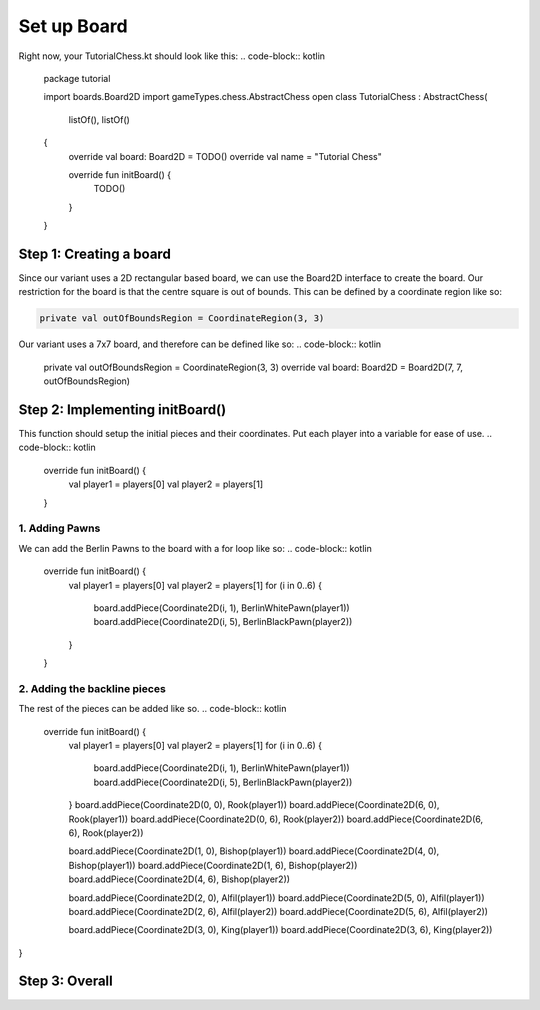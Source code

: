 ***************************
Set up Board
***************************

Right now, your TutorialChess.kt should look like this:
.. code-block:: kotlin 

  package tutorial

  import boards.Board2D
  import gameTypes.chess.AbstractChess
  open class TutorialChess : AbstractChess(
                                    listOf(),
                                    listOf()
  {
    override val board: Board2D = TODO()
    override val name = "Tutorial Chess"

    override fun initBoard() {
        TODO()
    }
  }

Step 1: Creating a board
---------------------------
Since our variant uses a 2D rectangular based board, we can use the Board2D interface to create the board.
Our restriction for the board is that the centre square is out of bounds. This can be defined by a coordinate region like so:

.. code-block:: kotlin

  private val outOfBoundsRegion = CoordinateRegion(3, 3)

Our variant uses a 7x7 board, and therefore can be defined like so:
.. code-block:: kotlin

  private val outOfBoundsRegion = CoordinateRegion(3, 3)
  override val board: Board2D = Board2D(7, 7, outOfBoundsRegion)


Step 2: Implementing initBoard()
------------------------------------
This function should setup the initial pieces and their coordinates.
Put each player into a variable for ease of use.
.. code-block:: kotlin

  override fun initBoard() {
      val player1 = players[0]
      val player2 = players[1]
  }

1. Adding Pawns
^^^^^^^^^^^^^^^^^
We can add the Berlin Pawns to the board with a for loop like so:
.. code-block:: kotlin

  override fun initBoard() {
      val player1 = players[0]
      val player2 = players[1]
      for (i in 0..6) {
          board.addPiece(Coordinate2D(i, 1), BerlinWhitePawn(player1))
          board.addPiece(Coordinate2D(i, 5), BerlinBlackPawn(player2))
      }
  }

2. Adding the backline pieces
^^^^^^^^^^^^^^^^^^^^^^^^^^^^^^^
The rest of the pieces can be added like so.
.. code-block:: kotlin

  override fun initBoard() {
    val player1 = players[0]
    val player2 = players[1]
    for (i in 0..6) {
        board.addPiece(Coordinate2D(i, 1), BerlinWhitePawn(player1))
        board.addPiece(Coordinate2D(i, 5), BerlinBlackPawn(player2))
    }
    board.addPiece(Coordinate2D(0, 0), Rook(player1))
    board.addPiece(Coordinate2D(6, 0), Rook(player1))
    board.addPiece(Coordinate2D(0, 6), Rook(player2))
    board.addPiece(Coordinate2D(6, 6), Rook(player2))

    board.addPiece(Coordinate2D(1, 0), Bishop(player1))
    board.addPiece(Coordinate2D(4, 0), Bishop(player1))
    board.addPiece(Coordinate2D(1, 6), Bishop(player2))
    board.addPiece(Coordinate2D(4, 6), Bishop(player2))

    board.addPiece(Coordinate2D(2, 0), Alfil(player1))
    board.addPiece(Coordinate2D(5, 0), Alfil(player1))
    board.addPiece(Coordinate2D(2, 6), Alfil(player2))
    board.addPiece(Coordinate2D(5, 6), Alfil(player2))

    board.addPiece(Coordinate2D(3, 0), King(player1))
    board.addPiece(Coordinate2D(3, 6), King(player2))
}

Step 3: Overall
-----------------

.. code-block:: kotlin
  package tutorial

  import boards.Board2D
  import coordinates.Coordinate2D
  import gameTypes.chess.AbstractChess
  import pieces.chess.*
  import regions.CoordinateRegion
  
  open class TutorialChess : AbstractChess(
                                    listOf(),
                                    listOf()
  {
      private val outOfBoundsRegion = CoordinateRegion(3, 3)
      override val board: Board2D = Board2D(7, 7, outOfBoundsRegion)
      override val name = "Tutorial Chess"

      override fun initBoard() {
          val player1 = players[0]
          val player2 = players[1]
          for (i in 0..6) {
              board.addPiece(Coordinate2D(i, 1), BerlinWhitePawn(player1))
              board.addPiece(Coordinate2D(i, 5), BerlinBlackPawn(player2))
          }
          board.addPiece(Coordinate2D(0, 0), Rook(player1))
          board.addPiece(Coordinate2D(6, 0), Rook(player1))
          board.addPiece(Coordinate2D(0, 6), Rook(player2))
          board.addPiece(Coordinate2D(6, 6), Rook(player2))

          board.addPiece(Coordinate2D(1, 0), Bishop(player1))
          board.addPiece(Coordinate2D(4, 0), Bishop(player1))
          board.addPiece(Coordinate2D(1, 6), Bishop(player2))
          board.addPiece(Coordinate2D(4, 6), Bishop(player2))

          board.addPiece(Coordinate2D(2, 0), Alfil(player1))
          board.addPiece(Coordinate2D(5, 0), Alfil(player1))
          board.addPiece(Coordinate2D(2, 6), Alfil(player2))
          board.addPiece(Coordinate2D(5, 6), Alfil(player2))

          board.addPiece(Coordinate2D(3, 0), King(player1))
          board.addPiece(Coordinate2D(3, 6), King(player2))
      }
  }
